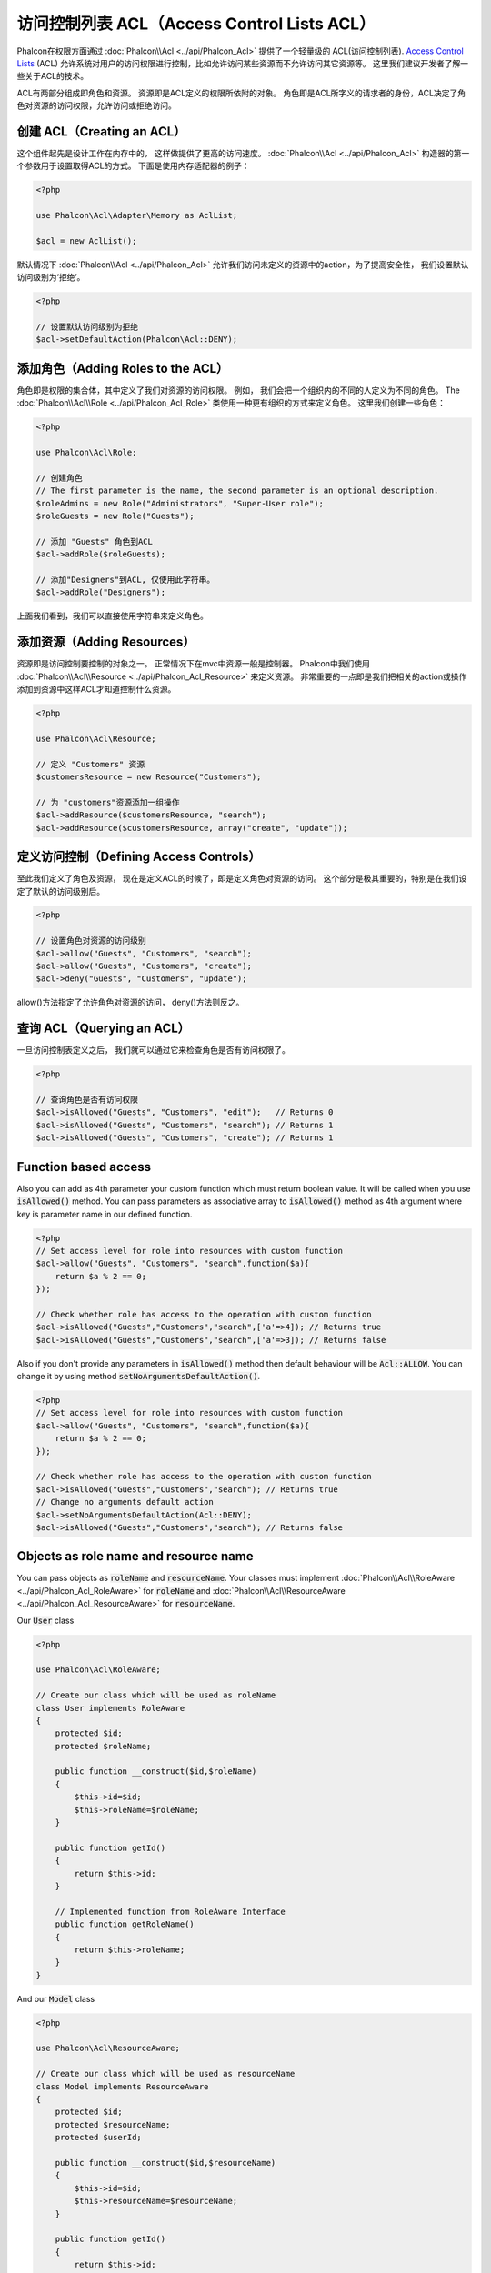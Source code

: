 访问控制列表 ACL（Access Control Lists ACL）
============================================

Phalcon在权限方面通过 :doc:`Phalcon\\Acl <../api/Phalcon_Acl>` 提供了一个轻量级的 ACL(访问控制列表). `Access Control Lists`_ (ACL)
允许系统对用户的访问权限进行控制，比如允许访问某些资源而不允许访问其它资源等。 这里我们建议开发者了解一些关于ACL的技术。

ACL有两部分组成即角色和资源。 资源即是ACL定义的权限所依附的对象。 角色即是ACL所字义的请求者的身份，ACL决定了角色对资源的访问权限，允许访问或拒绝访问。

创建 ACL（Creating an ACL）
---------------------------
这个组件起先是设计工作在内存中的， 这样做提供了更高的访问速度。 :doc:`Phalcon\\Acl <../api/Phalcon_Acl>` 构造器的第一个参数用于设置取得ACL的方式。 下面是使用内存适配器的例子：

.. code-block:: php

    <?php

    use Phalcon\Acl\Adapter\Memory as AclList;

    $acl = new AclList();

默认情况下 :doc:`Phalcon\\Acl <../api/Phalcon_Acl>` 允许我们访问未定义的资源中的action，为了提高安全性， 我们设置默认访问级别为‘拒绝’。

.. code-block:: php

    <?php

    // 设置默认访问级别为拒绝
    $acl->setDefaultAction(Phalcon\Acl::DENY);

添加角色（Adding Roles to the ACL）
---------------------------------------
角色即是权限的集合体，其中定义了我们对资源的访问权限。 例如， 我们会把一个组织内的不同的人定义为不同的角色。 The :doc:`Phalcon\\Acl\\Role <../api/Phalcon_Acl_Role>`
类使用一种更有组织的方式来定义角色。 这里我们创建一些角色：

.. code-block:: php

    <?php

    use Phalcon\Acl\Role;

    // 创建角色
    // The first parameter is the name, the second parameter is an optional description.
    $roleAdmins = new Role("Administrators", "Super-User role");
    $roleGuests = new Role("Guests");

    // 添加 "Guests" 角色到ACL
    $acl->addRole($roleGuests);

    // 添加"Designers"到ACL, 仅使用此字符串。
    $acl->addRole("Designers");

上面我们看到，我们可以直接使用字符串来定义角色。

添加资源（Adding Resources）
----------------------------
资源即是访问控制要控制的对象之一。 正常情况下在mvc中资源一般是控制器。 Phalcon中我们使用 :doc:`Phalcon\\Acl\\Resource <../api/Phalcon_Acl_Resource>` 来定义资源。
非常重要的一点即是我们把相关的action或操作添加到资源中这样ACL才知道控制什么资源。

.. code-block:: php

    <?php

    use Phalcon\Acl\Resource;

    // 定义 "Customers" 资源
    $customersResource = new Resource("Customers");

    // 为 "customers"资源添加一组操作
    $acl->addResource($customersResource, "search");
    $acl->addResource($customersResource, array("create", "update"));

定义访问控制（Defining Access Controls）
----------------------------------------
至此我们定义了角色及资源， 现在是定义ACL的时候了，即是定义角色对资源的访问。 这个部分是极其重要的，特别是在我们设定了默认的访问级别后。

.. code-block:: php

    <?php

    // 设置角色对资源的访问级别
    $acl->allow("Guests", "Customers", "search");
    $acl->allow("Guests", "Customers", "create");
    $acl->deny("Guests", "Customers", "update");

allow()方法指定了允许角色对资源的访问， deny()方法则反之。

查询 ACL（Querying an ACL）
---------------------------
一旦访问控制表定义之后， 我们就可以通过它来检查角色是否有访问权限了。

.. code-block:: php

    <?php

    // 查询角色是否有访问权限
    $acl->isAllowed("Guests", "Customers", "edit");   // Returns 0
    $acl->isAllowed("Guests", "Customers", "search"); // Returns 1
    $acl->isAllowed("Guests", "Customers", "create"); // Returns 1

Function based access
---------------------
Also you can add as 4th parameter your custom function which must return boolean value. It will be called when you use :code:`isAllowed()` method. You can pass parameters as associative array to :code:`isAllowed()` method as 4th argument where key is parameter name in our defined function.

.. code-block:: php

    <?php
    // Set access level for role into resources with custom function
    $acl->allow("Guests", "Customers", "search",function($a){
        return $a % 2 == 0;
    });

    // Check whether role has access to the operation with custom function
    $acl->isAllowed("Guests","Customers","search",['a'=>4]); // Returns true
    $acl->isAllowed("Guests","Customers","search",['a'=>3]); // Returns false

Also if you don't provide any parameters in :code:`isAllowed()` method then default behaviour will be :code:`Acl::ALLOW`. You can change it by using method :code:`setNoArgumentsDefaultAction()`.

.. code-block:: php

    <?php
    // Set access level for role into resources with custom function
    $acl->allow("Guests", "Customers", "search",function($a){
        return $a % 2 == 0;
    });

    // Check whether role has access to the operation with custom function
    $acl->isAllowed("Guests","Customers","search"); // Returns true
    // Change no arguments default action
    $acl->setNoArgumentsDefaultAction(Acl::DENY);
    $acl->isAllowed("Guests","Customers","search"); // Returns false

Objects as role name and resource name
--------------------------------------
You can pass objects as :code:`roleName` and :code:`resourceName`. Your classes must implement :doc:`Phalcon\\Acl\\RoleAware <../api/Phalcon_Acl_RoleAware>` for :code:`roleName` and :doc:`Phalcon\\Acl\\ResourceAware <../api/Phalcon_Acl_ResourceAware>` for :code:`resourceName`.

Our :code:`User` class

.. code-block:: php

    <?php

    use Phalcon\Acl\RoleAware;

    // Create our class which will be used as roleName
    class User implements RoleAware
    {
        protected $id;
        protected $roleName;

        public function __construct($id,$roleName)
        {
            $this->id=$id;
            $this->roleName=$roleName;
        }

        public function getId()
        {
            return $this->id;
        }

        // Implemented function from RoleAware Interface
        public function getRoleName()
        {
            return $this->roleName;
        }
    }

And our :code:`Model` class

.. code-block:: php

    <?php

    use Phalcon\Acl\ResourceAware;

    // Create our class which will be used as resourceName
    class Model implements ResourceAware
    {
        protected $id;
        protected $resourceName;
        protected $userId;

        public function __construct($id,$resourceName)
        {
            $this->id=$id;
            $this->resourceName=$resourceName;
        }

        public function getId()
        {
            return $this->id;
        }

        public function getUserId()
        {
            return $this->userId;
        }

        // Implemented function from ResourceAware Interface
        public function getResourceName()
        {
            return $this->resourceName;
        }
    }

Then you can use them in :code:`isAllowed()` method.

.. code-block:: php

    <?php

    use User;
    use Model;

    // Set access level for role into resources
    $acl->allow("Guests", "Customers", "search");
    $acl->allow("Guests", "Customers", "create");
    $acl->deny("Guests", "Customers", "update");

    // Create our objects providing roleName and resourceName
    $customer = new Model(1,"Customers",2);
    $designer = new User(1,"Designers");
    $guest = new User(2,"Guests");
    $anotherGuest = new User(3,"Guests");

    // Check whether our user objects have access to the operation on model object
    $acl->isAllowed($designer,$customer,"search") // Returns false
    $acl->isAllowed($guest,$customer,"search") // Returns true
    $acl->isAllowed($anotherGuest,$customer,"search") // Returns true

Also you can access those objects in your custom function in :code:`allow()` or :code:`deny()`. They are automatically bind to parameters by type in function.

.. code-block:: php

    <?php

    use User;
    use Model;

    // Set access level for role into resources with custom function
    $acl->allow("Guests", "Customers", "search",function(User $user,Model $model){ // User and Model classes are necessary
        return $user->getId == $model->getUserId();
    });
    $acl->allow("Guests", "Customers", "create");
    $acl->deny("Guests", "Customers", "update");

    // Create our objects providing roleName and resourceName
    $customer = new Model(1,"Customers",2);
    $designer = new User(1,"Designers");
    $guest = new User(2,"Guests");
    $anotherGuest = new User(3,"Guests");

    // Check whether our user objects have access to the operation on model object
    $acl->isAllowed($designer,$customer,"search") // Returns false
    $acl->isAllowed($guest,$customer,"search") // Returns true
    $acl->isAllowed($anotherGuest,$customer,"search") // Returns false

You can still add any custom parameters to function and pass associative array in :code:`isAllowed()` method. Also order doesn't matter.

角色继承（Roles Inheritance）
-----------------------------
我们可以使用 :doc:`Phalcon\\Acl\\Role <../api/Phalcon_Acl_Role>` 提供的继承机制来构造更复杂的角色。 Phalcon中的角色可以继承来自其它角色的
权限, 这样就可以实现更巧妙的资源访问控制。 如果要继承权限用户， 我们需要在添加角色函数的第二个参数中写上要继承的那个角色实例。

.. code-block:: php

    <?php

    use Phalcon\Acl\Role;

    // ...

    // 创建角色
    $roleAdmins = new Role("Administrators", "Super-User role");
    $roleGuests = new Role("Guests");

    // 添加 "Guests" 到 ACL
    $acl->addRole($roleGuests);

    // 使Administrators继承Guests的访问权限
    $acl->addRole($roleAdmins, $roleGuests);

序列化 ACL 列表（Serializing ACL lists）
------------------------------------------
为了提高性能， :doc:`Phalcon\\Acl <../api/Phalcon_Acl>` 的实例可以被实例化到APC, session， 文本或数据库中， 这样开发者就不需要重复的
定义acl了。 下面展示了如何去做：

.. code-block:: php

    <?php

    use Phalcon\Acl\Adapter\Memory as AclList;

    // ...

    // 检查ACL数据是否存在
    if (!is_file("app/security/acl.data")) {

        $acl = new AclList();

        // ... Define roles, resources, access, etc

        // 保存实例化的数据到文本文件中
        file_put_contents("app/security/acl.data", serialize($acl));
    } else {

         // 返序列化
         $acl = unserialize(file_get_contents("app/security/acl.data"));
    }

    // 使用ACL
    if ($acl->isAllowed("Guests", "Customers", "edit")) {
        echo "Access granted!";
    } else {
        echo "Access denied :(";
    }

It's recommended to use the Memory adapter during development and use one of the other adapters in production.

ACL 事件（ACL Events）
----------------------
如果需要的话 :doc:`Phalcon\\Acl <../api/Phalcon_Acl>` 可以发送事件到 :doc:`EventsManager <events>` 。 这里我们为acl绑定事件。
其中一些事件的处理结果如果返回了false则表示正在处理的操作会被中止。
支持如下的事件：

+-------------------+--------------------+--------------+
| 事件名            | 触发条件           | 能否中止操作 |
+===================+====================+==============+
| beforeCheckAccess | 在权限检查之前触发 | Yes          |
+-------------------+--------------------+--------------+
| afterCheckAccess  | 在权限检查之后触发 | No           |
+-------------------+--------------------+--------------+

下面的例子中展示了如何绑定事件到此组件：

.. code-block:: php

    <?php

    use Phalcon\Acl\Adapter\Memory as AclList;
    use Phalcon\Events\Manager as EventsManager;

    // ...

    // 创建事件管理器
    $eventsManager = new EventsManager();

    // 绑定事件类型为acl
    $eventsManager->attach("acl", function ($event, $acl) {
        if ($event->getType() == "beforeCheckAccess") {
             echo   $acl->getActiveRole(),
                    $acl->getActiveResource(),
                    $acl->getActiveAccess();
        }
    });

    $acl = new AclList();

    // Setup the $acl
    // ...

    // 绑定eventsManager到ACL组件
    $acl->setEventsManager($eventManagers);

自定义适配器（Implementing your own adapters）
----------------------------------------------
开发者要创建自己的扩展或已存在适配器则需要实现此 :doc:`Phalcon\\Acl\\AdapterInterface <../api/Phalcon_Acl_AdapterInterface>` 接口。

.. _Access Control Lists: http://en.wikipedia.org/wiki/Access_control_list
